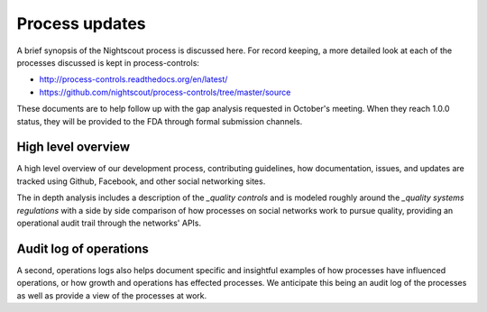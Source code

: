 
Process updates
===============

A brief synopsis of the Nightscout process is discussed here.  For record
keeping, a more detailed look at each of the processes discussed is kept in
process-controls:

* http://process-controls.readthedocs.org/en/latest/
* https://github.com/nightscout/process-controls/tree/master/source

These documents are to help follow up with the gap analysis requested in
October's meeting.  When they reach 1.0.0 status, they will be provided to the
FDA through formal submission channels.

High level overview
###################
A high level overview of our development process, contributing guidelines, how
documentation, issues, and updates are tracked using Github, Facebook, and
other social networking sites.

The in depth analysis includes a description of the `_quality controls` and is
modeled roughly around the `_quality systems regulations` with a side by side
comparison of how processes on social networks work to pursue quality,
providing an operational audit trail through the networks' APIs.

Audit log of operations
#######################

A second, _`operations logs` also helps document specific and insightful
examples of how processes have influenced operations, or how growth and
operations has effected processes.  We anticipate this being an audit log of
the processes as well as provide a view of the processes at work.


.. _quality systems regulations: http://www.accessdata.fda.gov/scripts/cdrh/cfdocs/cfcfr/CFRSearch.cfm?CFRPart=820
.. _quality controls: http://process-controls.readthedocs.org/en/latest/controls/index.html
.. _operations logs: http://process-controls.readthedocs.org/en/latest/operations/index.html
